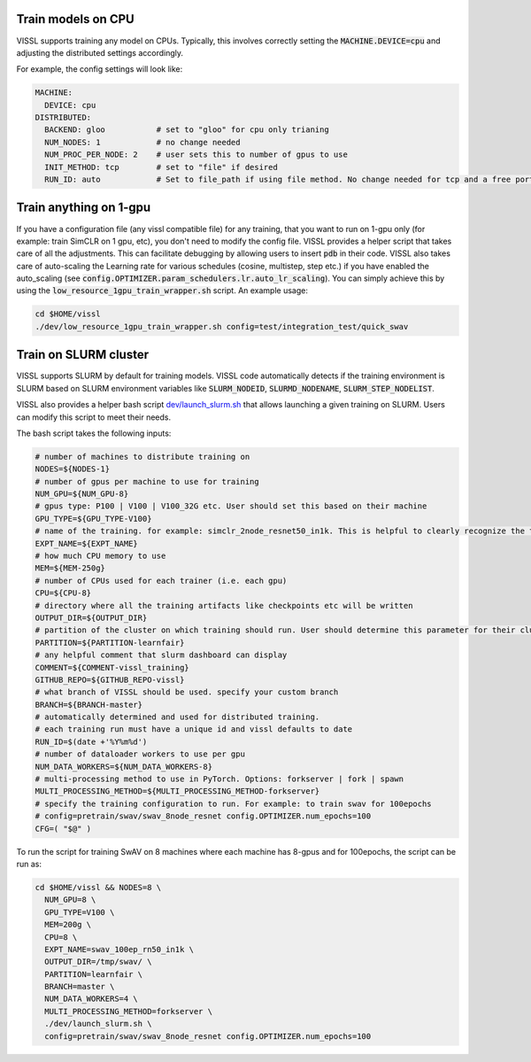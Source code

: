 Train models on CPU
===========================

VISSL supports training any model on CPUs. Typically, this involves correctly setting the :code:`MACHINE.DEVICE=cpu` and adjusting the distributed settings accordingly.

For example, the config settings will look like:

.. code-block:: yaml

    MACHINE:
      DEVICE: cpu
    DISTRIBUTED:
      BACKEND: gloo           # set to "gloo" for cpu only trianing
      NUM_NODES: 1            # no change needed
      NUM_PROC_PER_NODE: 2    # user sets this to number of gpus to use
      INIT_METHOD: tcp        # set to "file" if desired
      RUN_ID: auto            # Set to file_path if using file method. No change needed for tcp and a free port on machine is automatically detected.


Train anything on 1-gpu
=============================

If you have a configuration file (any vissl compatible file) for any training, that you want to run on 1-gpu only (for example: train SimCLR on 1 gpu, etc), you don't need to modify the config file. VISSL provides a helper script that takes care of all the adjustments.
This can facilitate debugging by allowing users to insert :code:`pdb` in their code. VISSL also takes care of auto-scaling the Learning rate for various schedules (cosine, multistep, step etc.) if you have enabled the auto_scaling (see :code:`config.OPTIMIZER.param_schedulers.lr.auto_lr_scaling`). You can simply achieve this by using the :code:`low_resource_1gpu_train_wrapper.sh` script. An example usage:

.. code-block:: yaml

    cd $HOME/vissl
    ./dev/low_resource_1gpu_train_wrapper.sh config=test/integration_test/quick_swav



Train on SLURM cluster
========================

VISSL supports SLURM by default for training models. VISSL code automatically detects if the training environment is SLURM based on SLURM environment variables like :code:`SLURM_NODEID`, :code:`SLURMD_NODENAME`, :code:`SLURM_STEP_NODELIST`.

VISSL also provides a helper bash script `dev/launch_slurm.sh <https://github.com/facebookresearch/vissl/blob/master/dev/launch_slurm.sh>`_ that allows launching a given training on SLURM. Users can modify this script to meet their needs.

The bash script takes the following inputs:


.. code-block:: bash

    # number of machines to distribute training on
    NODES=${NODES-1}
    # number of gpus per machine to use for training
    NUM_GPU=${NUM_GPU-8}
    # gpus type: P100 | V100 | V100_32G etc. User should set this based on their machine
    GPU_TYPE=${GPU_TYPE-V100}
    # name of the training. for example: simclr_2node_resnet50_in1k. This is helpful to clearly recognize the training
    EXPT_NAME=${EXPT_NAME}
    # how much CPU memory to use
    MEM=${MEM-250g}
    # number of CPUs used for each trainer (i.e. each gpu)
    CPU=${CPU-8}
    # directory where all the training artifacts like checkpoints etc will be written
    OUTPUT_DIR=${OUTPUT_DIR}
    # partition of the cluster on which training should run. User should determine this parameter for their cluster
    PARTITION=${PARTITION-learnfair}
    # any helpful comment that slurm dashboard can display
    COMMENT=${COMMENT-vissl_training}
    GITHUB_REPO=${GITHUB_REPO-vissl}
    # what branch of VISSL should be used. specify your custom branch
    BRANCH=${BRANCH-master}
    # automatically determined and used for distributed training.
    # each training run must have a unique id and vissl defaults to date
    RUN_ID=$(date +'%Y%m%d')
    # number of dataloader workers to use per gpu
    NUM_DATA_WORKERS=${NUM_DATA_WORKERS-8}
    # multi-processing method to use in PyTorch. Options: forkserver | fork | spawn
    MULTI_PROCESSING_METHOD=${MULTI_PROCESSING_METHOD-forkserver}
    # specify the training configuration to run. For example: to train swav for 100epochs
    # config=pretrain/swav/swav_8node_resnet config.OPTIMIZER.num_epochs=100
    CFG=( "$@" )


To run the script for training SwAV on 8 machines where each machine has 8-gpus and for 100epochs, the script can be run as:


.. code-block:: bash

    cd $HOME/vissl && NODES=8 \
      NUM_GPU=8 \
      GPU_TYPE=V100 \
      MEM=200g \
      CPU=8 \
      EXPT_NAME=swav_100ep_rn50_in1k \
      OUTPUT_DIR=/tmp/swav/ \
      PARTITION=learnfair \
      BRANCH=master \
      NUM_DATA_WORKERS=4 \
      MULTI_PROCESSING_METHOD=forkserver \
      ./dev/launch_slurm.sh \
      config=pretrain/swav/swav_8node_resnet config.OPTIMIZER.num_epochs=100

